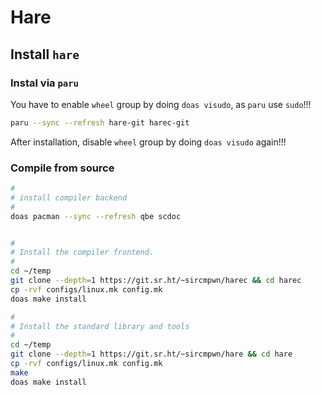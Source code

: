 * Hare

** Install =hare=

*** Instal via =paru=

You have to enable =wheel= group by doing =doas visudo=, as =paru= use =sudo=!!!

#+BEGIN_SRC bash
  paru --sync --refresh hare-git harec-git 
#+END_SRC

After installation, disable =wheel= group by doing =doas visudo= again!!!


*** Compile from source

#+BEGIN_SRC bash
  #
  # install compiler backend
  #
  doas pacman --sync --refresh qbe scdoc


  #
  # Install the compiler frontend.
  #
  cd ~/temp
  git clone --depth=1 https://git.sr.ht/~sircmpwn/harec && cd harec
  cp -rvf configs/linux.mk config.mk
  doas make install

  #
  # Install the standard library and tools
  #
  cd ~/temp
  git clone --depth=1 https://git.sr.ht/~sircmpwn/hare && cd hare
  cp -rvf configs/linux.mk config.mk
  make
  doas make install
#+END_SRC



